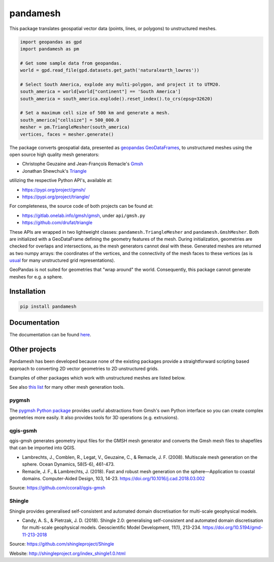 pandamesh
=========

.. image:: https://img.shields.io/github/actions/workflow/status/deltares/pandamesh/ci.yml?style=flat-square
   :target: https://github.com/deltares/pandamesh/actions?query=workflows%3Aci
.. image:: https://img.shields.io/codecov/c/github/deltares/pandamesh.svg?style=flat-square
   :target: https://app.codecov.io/gh/deltares/pandamesh
.. image:: https://img.shields.io/badge/code%20style-black-000000.svg?style=flat-square
   :target: https://github.com/psf/black

This package translates geospatial vector data (points, lines, or polygons) to
unstructured meshes.

.. code:: python

   import geopandas as gpd
   import pandamesh as pm

   # Get some sample data from geopandas.
   world = gpd.read_file(gpd.datasets.get_path('naturalearth_lowres'))

   # Select South America, explode any multi-polygon, and project it to UTM20.
   south_america = world[world["continent"] == 'South America']
   south_america = south_america.explode().reset_index().to_crs(epsg=32620)

   # Set a maximum cell size of 500 km and generate a mesh.
   south_america["cellsize"] = 500_000.0
   mesher = pm.TriangleMesher(south_america)
   vertices, faces = mesher.generate()
   
.. image:: https://raw.githubusercontent.com/Deltares/pandamesh/main/docs/_static/pandamesh-demo.png
  :target: https://github.com/deltares/pandamesh

The package converts geospatial data, presented as
`geopandas`_ `GeoDataFrames`_, to unstructured meshes using the open source
high quality mesh generators:

* Christophe Geuzaine and Jean-François Remacle's `Gmsh`_
* Jonathan Shewchuk's `Triangle`_

utilizing the respective Python API's, available at:

* https://pypi.org/project/gmsh/
* https://pypi.org/project/triangle/
  
For completeness, the source code of both projects can be found at:

* https://gitlab.onelab.info/gmsh/gmsh, under ``api/gmsh.py``
* https://github.com/drufat/triangle

These APIs are wrapped in two lightweight classes: ``pandamesh.TriangleMesher``
and ``pandamesh.GmshMesher``. Both are initialized with a GeoDataFrame defining
the geometry features of the mesh. During initialization, geometries are
checked for overlaps and intersections, as the mesh generators cannot deal with
these.  Generated meshes are returned as two numpy arrays: the coordinates of
the vertices, and the connectivity of the mesh faces to these vertices (as is
`usual`_ for many unstructured grid representations).

GeoPandas is not suited for geometries that "wrap around" the world.
Consequently, this package cannot generate meshes for e.g. a sphere.

Installation
------------

.. code:: console

    pip install pandamesh
    
Documentation
-------------

.. image:: https://img.shields.io/github/actions/workflow/status/deltares/pandamesh/ci.yml?style=flat-square
   :target: https://deltares.github.io/pandamesh/

The documentation can be found `here`_.
   
Other projects
--------------

Pandamesh has been developed because none of the existing packages provide a
straightforward scripting based approach to converting 2D vector geometries to
2D unstructured grids.

Examples of other packages which work with unstructured meshes are listed below.

See also `this list`_ for many other mesh generation tools.

pygmsh
******

The `pygmsh Python package`_  provides useful abstractions from Gmsh's own
Python interface so you can create complex geometries more easily. It also
provides tools for 3D operations (e.g. extrusions).

qgis-gsmh
*********

qgis-gmsh generates geometry input files for the GMSH mesh generator and
converts the Gmsh mesh files to shapefiles that can be imported into QGIS.

* Lambrechts, J., Comblen, R., Legat, V., Geuzaine, C., & Remacle, J. F. (2008).
  Multiscale mesh generation on the sphere. Ocean Dynamics, 58(5-6), 461-473.
* Remacle, J. F., & Lambrechts, J. (2018). Fast and robust mesh generation on
  the sphere—Application to coastal domains. Computer-Aided Design, 103, 14-23.
  https://doi.org/10.1016/j.cad.2018.03.002  

Source: https://github.com/ccorail/qgis-gmsh

Shingle
*******

Shingle provides generalised self-consistent and automated domain
discretisation for multi-scale geophysical models.

* Candy, A. S., & Pietrzak, J. D. (2018). Shingle 2.0: generalising
  self-consistent and automated domain discretisation for multi-scale
  geophysical models. Geoscientific Model Development, 11(1), 213-234.
  https://doi.org/10.5194/gmd-11-213-2018

Source: https://github.com/shingleproject/Shingle 

Website: http://shingleproject.org/index_shingle1.0.html

.. _here: https://deltares.github.io/pandamesh/
.. _geopandas: https://geopandas.org/
.. _GeoDataFrames: https://geopandas.org/en/stable/docs/reference/api/geopandas.GeoDataFrame.html
.. _Gmsh: https://gmsh.info/
.. _Triangle: https://www.cs.cmu.edu/~quake/triangle.html
.. _usual: https://ugrid-conventions.github.io/ugrid-conventions/
.. _pygmsh Python package: https://github.com/nschloe/pygmsh
.. _this list: https://github.com/nschloe/awesome-scientific-computing#meshing
